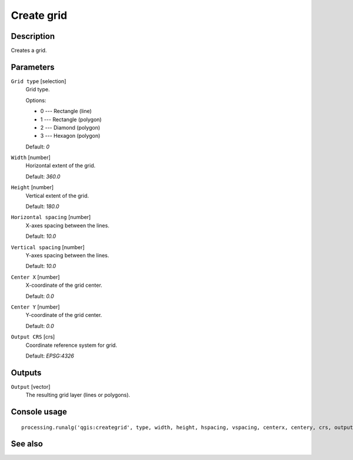 Create grid
===========

Description
-----------

Creates a grid.

Parameters
----------

``Grid type`` [selection]
  Grid type.

  Options:

  * 0 --- Rectangle (line)
  * 1 --- Rectangle (polygon)
  * 2 --- Diamond (polygon)
  * 3 --- Hexagon (polygon)

  Default: *0*

``Width`` [number]
  Horizontal extent of the grid.

  Default: *360.0*

``Height`` [number]
  Vertical extent of the grid.

  Default: *180.0*

``Horizontal spacing`` [number]
  X-axes spacing between the lines.

  Default: *10.0*

``Vertical spacing`` [number]
  Y-axes spacing between the lines.

  Default: *10.0*

``Center X`` [number]
  X-coordinate of the grid center.

  Default: *0.0*

``Center Y`` [number]
  Y-coordinate of the grid center.

  Default: *0.0*

``Output CRS`` [crs]
  Coordinate reference system for grid.

  Default: *EPSG:4326*

Outputs
-------

``Output`` [vector]
  The resulting grid layer (lines or polygons).

Console usage
-------------

::

  processing.runalg('qgis:creategrid', type, width, height, hspacing, vspacing, centerx, centery, crs, output)

See also
--------


